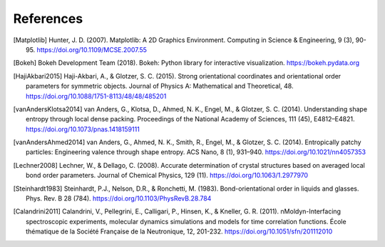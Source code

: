 ==========
References
==========

.. [Matplotlib] Hunter, J. D. (2007). Matplotlib: A 2D Graphics Environment.
    Computing in Science & Engineering, 9 (3), 90-95.
    https://doi.org/10.1109/MCSE.2007.55

.. [Bokeh] Bokeh Development Team (2018). Bokeh: Python library for interactive
    visualization. https://bokeh.pydata.org

.. [HajiAkbari2015] Haji-Akbari, A., & Glotzer, S. C. (2015). Strong
    orientational coordinates and orientational order parameters for symmetric
    objects. Journal of Physics A: Mathematical and Theoretical, 48.
    https://doi.org/10.1088/1751-8113/48/48/485201

.. [vanAndersKlotsa2014] van Anders, G., Klotsa, D., Ahmed, N. K., Engel, M.,
    & Glotzer, S. C. (2014). Understanding shape entropy through local dense
    packing. Proceedings of the National Academy of Sciences, 111 (45),
    E4812–E4821. https://doi.org/10.1073/pnas.1418159111

.. [vanAndersAhmed2014] van Anders, G., Ahmed, N. K., Smith, R., Engel, M., &
    Glotzer, S. C. (2014). Entropically patchy particles: Engineering valence
    through shape entropy. ACS Nano, 8 (1), 931–940.
    https://doi.org/10.1021/nn4057353

.. [Lechner2008] Lechner, W., & Dellago, C. (2008). Accurate determination of
    crystal structures based on averaged local bond order parameters. Journal
    of Chemical Physics, 129 (11). https://doi.org/10.1063/1.2977970

.. [Steinhardt1983] Steinhardt, P.J., Nelson, D.R., & Ronchetti, M. (1983).
    Bond-orientational order in liquids and glasses. Phys. Rev. B 28 (784).
    https://doi.org/10.1103/PhysRevB.28.784

.. [Calandrini2011] Calandrini, V., Pellegrini, E., Calligari, P., Hinsen, K.,
    & Kneller, G. R. (2011). nMoldyn-Interfacing spectroscopic experiments,
    molecular dynamics simulations and models for time correlation functions. École
    thématique de la Société Française de la Neutronique, 12, 201-232.
    https://doi.org/10.1051/sfn/201112010
